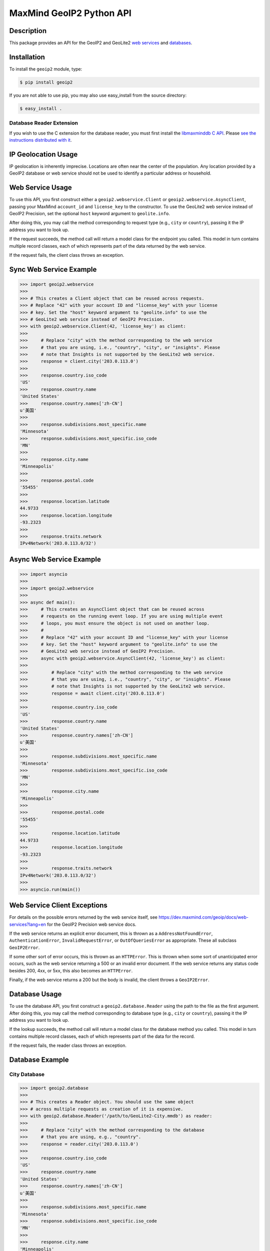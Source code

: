 =========================
MaxMind GeoIP2 Python API
=========================

Description
-----------

This package provides an API for the GeoIP2 and GeoLite2 `web services
<https://dev.maxmind.com/geoip/docs/web-services?lang=en>`_ and `databases
<https://dev.maxmind.com/geoip/docs/databases?lang=en>`_. 

Installation
------------

To install the ``geoip2`` module, type:

.. code-block:: bash

    $ pip install geoip2

If you are not able to use pip, you may also use easy_install from the
source directory:

.. code-block:: bash

    $ easy_install .

Database Reader Extension
^^^^^^^^^^^^^^^^^^^^^^^^^

If you wish to use the C extension for the database reader, you must first
install the `libmaxminddb C API <https://github.com/maxmind/libmaxminddb>`_.
Please `see the instructions distributed with it
<https://github.com/maxmind/libmaxminddb/blob/main/README.md>`_.

IP Geolocation Usage
--------------------

IP geolocation is inherently imprecise. Locations are often near the center of
the population. Any location provided by a GeoIP2 database or web service
should not be used to identify a particular address or household.

Web Service Usage
-----------------

To use this API, you first construct either a ``geoip2.webservice.Client`` or
``geoip2.webservice.AsyncClient``, passing your MaxMind ``account_id`` and
``license_key`` to the constructor. To use the GeoLite2 web service instead of
GeoIP2 Precision, set the optional ``host`` keyword argument to
``geolite.info``.

After doing this, you may call the method corresponding to request type
(e.g., ``city`` or ``country``), passing it the IP address you want to look up.

If the request succeeds, the method call will return a model class for the
endpoint you called. This model in turn contains multiple record classes,
each of which represents part of the data returned by the web service.

If the request fails, the client class throws an exception.

Sync Web Service Example
------------------------

.. code-block:: pycon

    >>> import geoip2.webservice
    >>>
    >>> # This creates a Client object that can be reused across requests.
    >>> # Replace "42" with your account ID and "license_key" with your license
    >>> # key. Set the "host" keyword argument to "geolite.info" to use the
    >>> # GeoLite2 web service instead of GeoIP2 Precision.
    >>> with geoip2.webservice.Client(42, 'license_key') as client:
    >>>
    >>>     # Replace "city" with the method corresponding to the web service
    >>>     # that you are using, i.e., "country", "city", or "insights". Please
    >>>     # note that Insights is not supported by the GeoLite2 web service.
    >>>     response = client.city('203.0.113.0')
    >>>
    >>>     response.country.iso_code
    'US'
    >>>     response.country.name
    'United States'
    >>>     response.country.names['zh-CN']
    u'美国'
    >>>
    >>>     response.subdivisions.most_specific.name
    'Minnesota'
    >>>     response.subdivisions.most_specific.iso_code
    'MN'
    >>>
    >>>     response.city.name
    'Minneapolis'
    >>>
    >>>     response.postal.code
    '55455'
    >>>
    >>>     response.location.latitude
    44.9733
    >>>     response.location.longitude
    -93.2323
    >>>
    >>>     response.traits.network
    IPv4Network('203.0.113.0/32')

Async Web Service Example
-------------------------

.. code-block:: pycon

    >>> import asyncio
    >>>
    >>> import geoip2.webservice
    >>>
    >>> async def main():
    >>>     # This creates an AsyncClient object that can be reused across
    >>>     # requests on the running event loop. If you are using multiple event
    >>>     # loops, you must ensure the object is not used on another loop.
    >>>     #
    >>>     # Replace "42" with your account ID and "license_key" with your license
    >>>     # key. Set the "host" keyword argument to "geolite.info" to use the
    >>>     # GeoLite2 web service instead of GeoIP2 Precision.
    >>>     async with geoip2.webservice.AsyncClient(42, 'license_key') as client:
    >>>
    >>>         # Replace "city" with the method corresponding to the web service
    >>>         # that you are using, i.e., "country", "city", or "insights". Please
    >>>         # note that Insights is not supported by the GeoLite2 web service.
    >>>         response = await client.city('203.0.113.0')
    >>>
    >>>         response.country.iso_code
    'US'
    >>>         response.country.name
    'United States'
    >>>         response.country.names['zh-CN']
    u'美国'
    >>>
    >>>         response.subdivisions.most_specific.name
    'Minnesota'
    >>>         response.subdivisions.most_specific.iso_code
    'MN'
    >>>
    >>>         response.city.name
    'Minneapolis'
    >>>
    >>>         response.postal.code
    '55455'
    >>>
    >>>         response.location.latitude
    44.9733
    >>>         response.location.longitude
    -93.2323
    >>>
    >>>         response.traits.network
    IPv4Network('203.0.113.0/32')
    >>>
    >>> asyncio.run(main())

Web Service Client Exceptions
-----------------------------

For details on the possible errors returned by the web service itself, see
https://dev.maxmind.com/geoip/docs/web-services?lang=en for the GeoIP2 Precision web
service docs.

If the web service returns an explicit error document, this is thrown as a
``AddressNotFoundError``, ``AuthenticationError``, ``InvalidRequestError``, or
``OutOfQueriesError`` as appropriate. These all subclass ``GeoIP2Error``.

If some other sort of error occurs, this is thrown as an ``HTTPError``. This
is thrown when some sort of unanticipated error occurs, such as the web
service returning a 500 or an invalid error document. If the web service
returns any status code besides 200, 4xx, or 5xx, this also becomes an
``HTTPError``.

Finally, if the web service returns a 200 but the body is invalid, the client
throws a ``GeoIP2Error``.

Database Usage
--------------

To use the database API, you first construct a ``geoip2.database.Reader`` using
the path to the file as the first argument. After doing this, you may call the
method corresponding to database type (e.g., ``city`` or ``country``), passing it
the IP address you want to look up.

If the lookup succeeds, the method call will return a model class for the
database method you called. This model in turn contains multiple record classes,
each of which represents part of the data for the record.

If the request fails, the reader class throws an exception.

Database Example
----------------

City Database
^^^^^^^^^^^^^

.. code-block:: pycon

    >>> import geoip2.database
    >>>
    >>> # This creates a Reader object. You should use the same object
    >>> # across multiple requests as creation of it is expensive.
    >>> with geoip2.database.Reader('/path/to/GeoLite2-City.mmdb') as reader:
    >>>
    >>>     # Replace "city" with the method corresponding to the database
    >>>     # that you are using, e.g., "country".
    >>>     response = reader.city('203.0.113.0')
    >>>
    >>>     response.country.iso_code
    'US'
    >>>     response.country.name
    'United States'
    >>>     response.country.names['zh-CN']
    u'美国'
    >>>
    >>>     response.subdivisions.most_specific.name
    'Minnesota'
    >>>     response.subdivisions.most_specific.iso_code
    'MN'
    >>>
    >>>     response.city.name
    'Minneapolis'
    >>>
    >>>     response.postal.code
    '55455'
    >>>
    >>>     response.location.latitude
    44.9733
    >>>     response.location.longitude
    -93.2323
    >>>
    >>>     response.traits.network
    IPv4Network('203.0.113.0/24')

Anonymous IP Database
^^^^^^^^^^^^^^^^^^^^^

.. code-block:: pycon

    >>> import geoip2.database
    >>>
    >>> # This creates a Reader object. You should use the same object
    >>> # across multiple requests as creation of it is expensive.
    >>> with geoip2.database.Reader('/path/to/GeoIP2-Anonymous-IP.mmdb') as reader:
    >>>
    >>>     response = reader.anonymous_ip('203.0.113.0')
    >>>
    >>>     response.is_anonymous
    True
    >>>     response.is_anonymous_vpn
    False
    >>>     response.is_hosting_provider
    False
    >>>     response.is_public_proxy
    False
    >>>     response.is_residential_proxy
    False
    >>>     response.is_tor_exit_node
    True
    >>>     response.ip_address
    '203.0.113.0'
    >>>     response.network
    IPv4Network('203.0.113.0/24')

ASN Database
^^^^^^^^^^^^

.. code-block:: pycon

    >>> import geoip2.database
    >>>
    >>> # This creates a Reader object. You should use the same object
    >>> # across multiple requests as creation of it is expensive.
    >>> with geoip2.database.Reader('/path/to/GeoLite2-ASN.mmdb') as reader:
    >>>     response = reader.asn('203.0.113.0')
    >>>     response.autonomous_system_number
    1221
    >>>     response.autonomous_system_organization
    'Telstra Pty Ltd'
    >>>     response.ip_address
    '203.0.113.0'
    >>>     response.network
    IPv4Network('203.0.113.0/24')

Connection-Type Database
^^^^^^^^^^^^^^^^^^^^^^^^

.. code-block:: pycon

    >>> import geoip2.database
    >>>
    >>> # This creates a Reader object. You should use the same object
    >>> # across multiple requests as creation of it is expensive.
    >>> with geoip2.database.Reader('/path/to/GeoIP2-Connection-Type.mmdb') as reader:
    >>>     response = reader.connection_type('203.0.113.0')
    >>>     response.connection_type
    'Corporate'
    >>>     response.ip_address
    '203.0.113.0'
    >>>     response.network
    IPv4Network('203.0.113.0/24')


Domain Database
^^^^^^^^^^^^^^^

.. code-block:: pycon

    >>> import geoip2.database
    >>>
    >>> # This creates a Reader object. You should use the same object
    >>> # across multiple requests as creation of it is expensive.
    >>> with geoip2.database.Reader('/path/to/GeoIP2-Domain.mmdb') as reader:
    >>>     response = reader.domain('203.0.113.0')
    >>>     response.domain
    'umn.edu'
    >>>     response.ip_address
    '203.0.113.0'

Enterprise Database
^^^^^^^^^^^^^^^^^^^

.. code-block:: pycon

    >>> import geoip2.database
    >>>
    >>> # This creates a Reader object. You should use the same object
    >>> # across multiple requests as creation of it is expensive.
    >>> with geoip2.database.Reader('/path/to/GeoIP2-Enterprise.mmdb') as reader:
    >>>
    >>>     # Use the .enterprise method to do a lookup in the Enterprise database
    >>>     response = reader.enterprise('203.0.113.0')
    >>>
    >>>     response.country.confidence
    99
    >>>     response.country.iso_code
    'US'
    >>>     response.country.name
    'United States'
    >>>     response.country.names['zh-CN']
    u'美国'
    >>>
    >>>     response.subdivisions.most_specific.name
    'Minnesota'
    >>>     response.subdivisions.most_specific.iso_code
    'MN'
    >>>     response.subdivisions.most_specific.confidence
    77
    >>>
    >>>     response.city.name
    'Minneapolis'
    >>>     response.country.confidence
    11
    >>>
    >>>     response.postal.code
    '55455'
    >>>
    >>>     response.location.accuracy_radius
    50
    >>>     response.location.latitude
    44.9733
    >>>     response.location.longitude
    -93.2323
    >>>
    >>>     response.traits.network
    IPv4Network('203.0.113.0/24')


ISP Database
^^^^^^^^^^^^

.. code-block:: pycon

    >>> import geoip2.database
    >>>
    >>> # This creates a Reader object. You should use the same object
    >>> # across multiple requests as creation of it is expensive.
    >>> with geoip2.database.Reader('/path/to/GeoIP2-ISP.mmdb') as reader:
    >>>     response = reader.isp('203.0.113.0')
    >>>     response.autonomous_system_number
    1221
    >>>     response.autonomous_system_organization
    'Telstra Pty Ltd'
    >>>     response.isp
    'Telstra Internet'
    >>>     response.organization
    'Telstra Internet'
    >>>     response.ip_address
    '203.0.113.0'
    >>>     response.network
    IPv4Network('203.0.113.0/24')

Database Reader Exceptions
--------------------------

If the database file does not exist or is not readable, the constructor will
raise a ``FileNotFoundError`` or a ``PermissionError``. If the IP address passed
to a method is invalid, a ``ValueError`` will be raised. If the file is invalid
or there is a bug in the reader, a ``maxminddb.InvalidDatabaseError`` will be
raised with a description of the problem. If an IP address is not in the
database, a ``AddressNotFoundError`` will be raised.

Values to use for Database or Dictionary Keys
---------------------------------------------

**We strongly discourage you from using a value from any ``names`` property as
a key in a database or dictionaries.**

These names may change between releases. Instead we recommend using one of the
following:

* ``geoip2.records.City`` - ``city.geoname_id``
* ``geoip2.records.Continent`` - ``continent.code`` or ``continent.geoname_id``
* ``geoip2.records.Country`` and ``geoip2.records.RepresentedCountry`` - ``country.iso_code`` or ``country.geoname_id``
* ``geoip2.records.subdivision`` - ``subdivision.iso_code`` or ``subdivision.geoname_id``

What data is returned?
----------------------

While many of the models contain the same basic records, the attributes which
can be populated vary between web service endpoints or databases. In
addition, while a model may offer a particular piece of data, MaxMind does not
always have every piece of data for any given IP address.

Because of these factors, it is possible for any request to return a record
where some or all of the attributes are unpopulated.

The only piece of data which is always returned is the ``ip_address``
attribute in the ``geoip2.records.Traits`` record.

Integration with GeoNames
-------------------------

`GeoNames <http://www.geonames.org/>`_ offers web services and downloadable
databases with data on geographical features around the world, including
populated places. They offer both free and paid premium data. Each feature is
uniquely identified by a ``geoname_id``, which is an integer.

Many of the records returned by the GeoIP web services and databases include a
``geoname_id`` field. This is the ID of a geographical feature (city, region,
country, etc.) in the GeoNames database.

Some of the data that MaxMind provides is also sourced from GeoNames. We
source things like place names, ISO codes, and other similar data from the
GeoNames premium data set.

Reporting Data Problems
-----------------------

If the problem you find is that an IP address is incorrectly mapped, please
`submit your correction to MaxMind <http://www.maxmind.com/en/correction>`_.

If you find some other sort of mistake, like an incorrect spelling, please
check the `GeoNames site <http://www.geonames.org/>`_ first. Once you've
searched for a place and found it on the GeoNames map view, there are a
number of links you can use to correct data ("move", "edit", "alternate
names", etc.). Once the correction is part of the GeoNames data set, it
will be automatically incorporated into future MaxMind releases.

If you are a paying MaxMind customer and you're not sure where to submit a
correction, please `contact MaxMind support
<http://www.maxmind.com/en/support>`_ for help.

Requirements
------------

Python 3.6 or greater is required. Older versions are not supported.

The Requests HTTP library is also required. See
<http://python-requests.org> for details.

Versioning
----------

The GeoIP2 Python API uses `Semantic Versioning <http://semver.org/>`_.

Support
-------

Please report all issues with this code using the `GitHub issue tracker
<https://github.com/maxmind/GeoIP2-python/issues>`_

If you are having an issue with a MaxMind service that is not specific to the
client API, please contact `MaxMind support
<http://www.maxmind.com/en/support>`_ for assistance.
